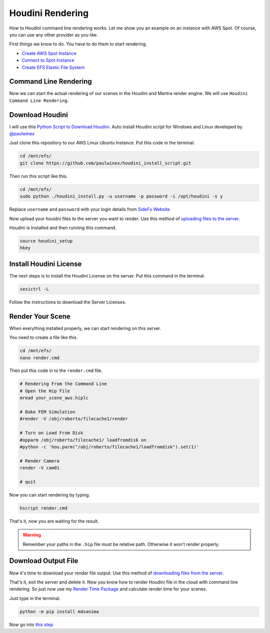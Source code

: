Houdini Rendering
=================
How to Houdini command line rendering works. Let me show you an example on an instance with AWS Spot.
Of course, you can use any other provider as you like.

First things we know to do. You have to do them to start rendering.

- `Create AWS Spot Instance`_
- `Connect to Spot Instance`_
- `Create EFS Elastic File System`_

.. _Create AWS Spot Instance: blender.html#create-aws-spot-instance
.. _Connect to Spot Instance: blender.html#connect-to-spot-instance
.. _Create EFS Elastic File System: blender.html#efs-elastic-file-system

Command Line Rendering
----------------------
Now we can start the actual rendering of our scenes in the Houdini and Mantra render engine. We will use ``Houdini Command Line Rendering``.

Download Houdini
----------------
I will use this `Python Script to Download Houdini`_. Auto install Houdini script for Windows and Linux developed by `@paulwinex <https://github.com/paulwinex>`__

.. _Python Script to download Houdini: https://github.com/paulwinex/houdini_install_script/blob/master/houdini_install.py

Just clone this repository to our AWS Linux Ubuntu Instance. Put this code in the terminal.

.. code::

    cd /mnt/efs/
    git clone https://github.com/paulwinex/houdini_install_script.git

Then run this script like this.

.. code::

    cd /mnt/efs/
    sudo python ./houdini_install.py -u username -p password -i /opt/houdini -s y

Replace ``username`` and ``password`` with your login details from `SideFx Website`_

.. _SideFx Website: https://www.sidefx.com/

Now upload your houidni files to the server you want to render. Use this method of `uploading files to the server`_.

.. _uploading files to the server: blender.html#download-blender

Houdini is Installed and then running this command.

.. code::

    source houdini_setup
    hkey

Install Houdini License
-----------------------
The next steps is to install the Houdini License on the server. Put this command in the terminal.

.. code::

    sesictrl -L

Follow the instructions to download the Server Licenses.

Render Your Scene
-----------------
When everything installed properly, we can start rendering on this server.

You need to create a file like this.

.. code::

    cd /mnt/efs/
    nano render.cmd

Then put this code in to the ``render.cmd`` file.

.. code:: 

    # Rendering From the Command Line
    # Open the Hip File
    mread your_scene_aws.hiplc

    # Bake FEM Simulation
    #render -V /obj/roberto/filecache1/render

    # Turn on Load From Disk
    #opparm /obj/roberto/filecache1/ loadfromdisk on
    #python -c 'hou.parm("/obj/roberto/filecache1/loadfromdisk").set(1)'

    # Render Camera
    render -V cam01

    # quit

Now you can start rendering by typing.

.. code::

    hscript render.cmd

That's it, now you are waiting for the result.

.. warning::

   Remember your paths in the ``.hip`` file must be relative path. Otherwise it won't render properly.

Download Output File
--------------------
Now it's time to download your render file output. Use this method of `downloading files from the server`_.

.. _downloading files from the server: blender.html#download-ouptut-file

That's it, exit the server and delete it. Now you know how to render Houdini file in the cloud with command line rendering. So just now use my `Render Time Package`_ and calculate render time for your scenes.

.. _Render Time Package: https://pypi.org/project/mdsanima/

Just type in the terminal.

.. code::

    python -m pip install mdsanima

Now go into `this step`_

.. _this step: blender.html#more-instances